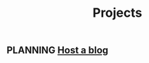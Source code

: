 :PROPERTIES:
:ID:       C47D6D33-BBD8-4B44-82CF-998C6311F7B4
:END:
#+title: Projects
#+TODO: IDEA TODO PLANNING DESIGNING INPROGRESS WAITING TESTING CHECKLIST APPROVED | DONE CANCELED

** PLANNING [[id:3DBFF988-A40C-400E-BC7E-EAE041B1DB84][Host a blog]]
